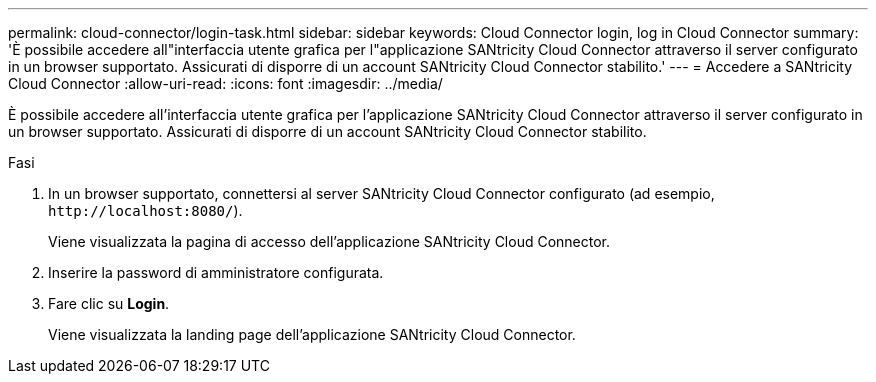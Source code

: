 ---
permalink: cloud-connector/login-task.html 
sidebar: sidebar 
keywords: Cloud Connector login, log in Cloud Connector 
summary: 'È possibile accedere all"interfaccia utente grafica per l"applicazione SANtricity Cloud Connector attraverso il server configurato in un browser supportato. Assicurati di disporre di un account SANtricity Cloud Connector stabilito.' 
---
= Accedere a SANtricity Cloud Connector
:allow-uri-read: 
:icons: font
:imagesdir: ../media/


[role="lead"]
È possibile accedere all'interfaccia utente grafica per l'applicazione SANtricity Cloud Connector attraverso il server configurato in un browser supportato. Assicurati di disporre di un account SANtricity Cloud Connector stabilito.

.Fasi
. In un browser supportato, connettersi al server SANtricity Cloud Connector configurato (ad esempio, `+http://localhost:8080/+`).
+
Viene visualizzata la pagina di accesso dell'applicazione SANtricity Cloud Connector.

. Inserire la password di amministratore configurata.
. Fare clic su *Login*.
+
Viene visualizzata la landing page dell'applicazione SANtricity Cloud Connector.


